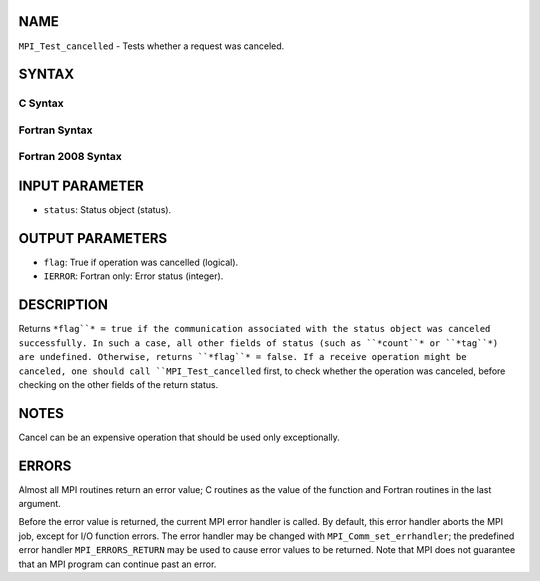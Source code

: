 NAME
----

``MPI_Test_cancelled`` - Tests whether a request was canceled.

SYNTAX
------

C Syntax
~~~~~~~~
.. code-block:: c
   :linenos:

   #include <mpi.h>
   int MPI_Test_cancelled(const MPI_Status *status, int *flag)

Fortran Syntax
~~~~~~~~~~~~~~
.. code-block:: fortran
   :linenos:

   USE MPI
   ! or the older form: INCLUDE 'mpif.h'
   MPI_TEST_CANCELLED(STATUS, FLAG, IERROR)
   	LOGICAL	FLAG
   	INTEGER	STATUS(MPI_STATUS_SIZE), IERROR

Fortran 2008 Syntax
~~~~~~~~~~~~~~~~~~~
.. code-block:: fortran
   :linenos:

   USE mpi_f08
   MPI_Test_cancelled(status, flag, ierror)
   	TYPE(MPI_Status), INTENT(IN) :: status
   	LOGICAL, INTENT(OUT) :: flag
   	INTEGER, OPTIONAL, INTENT(OUT) :: ierror

INPUT PARAMETER
---------------
* ``status``: Status object (status).

OUTPUT PARAMETERS
-----------------
* ``flag``: True if operation was cancelled (logical).
* ``IERROR``: Fortran only: Error status (integer).

DESCRIPTION
-----------

Returns ``*flag``* = true if the communication associated with the status
object was canceled successfully. In such a case, all other fields of
status (such as ``*count``* or ``*tag``*) are undefined. Otherwise, returns
``*flag``* = false. If a receive operation might be canceled, one should
call ``MPI_Test_cancelled`` first, to check whether the operation was
canceled, before checking on the other fields of the return status.

NOTES
-----

Cancel can be an expensive operation that should be used only
exceptionally.

ERRORS
------

Almost all MPI routines return an error value; C routines as the value
of the function and Fortran routines in the last argument.

Before the error value is returned, the current MPI error handler is
called. By default, this error handler aborts the MPI job, except for
I/O function errors. The error handler may be changed with
``MPI_Comm_set_errhandler``; the predefined error handler ``MPI_ERRORS_RETURN``
may be used to cause error values to be returned. Note that MPI does not
guarantee that an MPI program can continue past an error.
